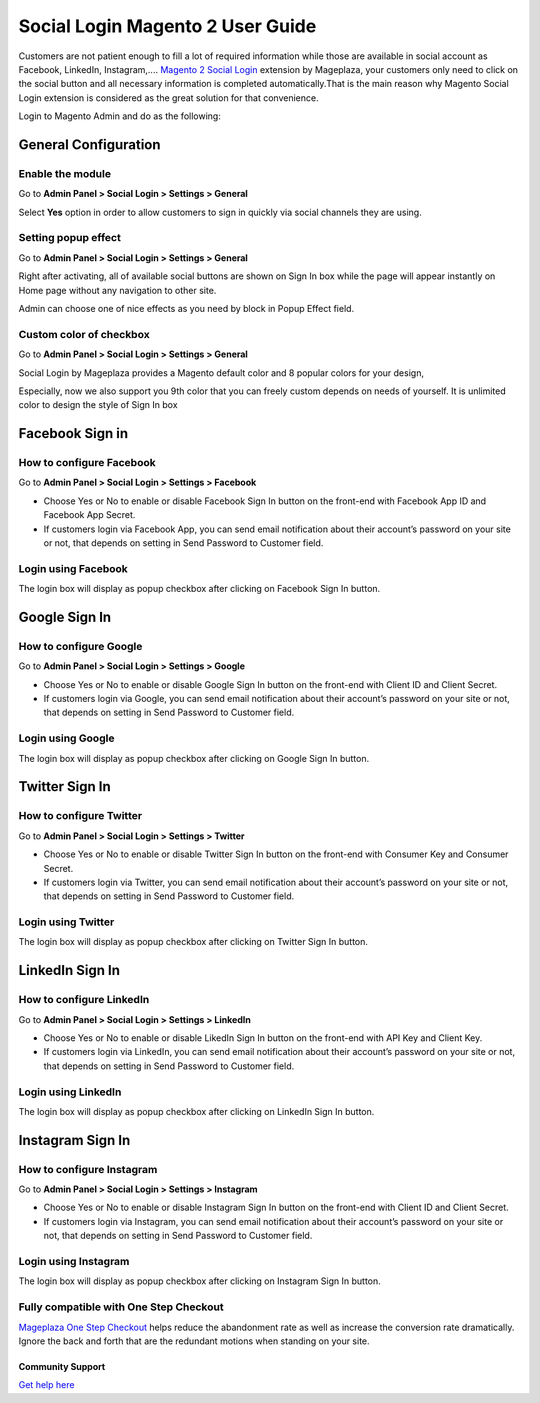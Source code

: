 ==================================
Social Login Magento 2 User Guide
==================================


Customers are not patient enough to fill a lot of required information while those are available in social account as Facebook, LinkedIn, Instagram,.... `Magento 2 Social Login`_ extension by Mageplaza, your customers only need to click on the social button and all necessary information is completed automatically.That is the main reason why Magento Social Login extension is considered as the great solution for that convenience.

Login to Magento Admin and do as the following:

.. image:: https://cdn.mageplaza.com/docs/social-settings.gif

General Configuration
-----------------------

Enable the module
^^^^^^^^^^^^^^^^^^^^^

Go to **Admin Panel > Social Login > Settings > General**

.. image:: https://lh5.googleusercontent.com/vOKjwZnQ0TXvRBTMnB71VbYY3VN2Og0AMZSeCCZU3GVInDfDXoM1ENA4ZAHxkLr2oP5v-C-wrSuF-sE5r42c94k5NxF6qsSaR2W8lSNejzjVyfYW4ITy_-kf9L57GqYCTfeIzvIq

Select **Yes** option in order to allow customers to sign in quickly via social channels they are using.

Setting popup effect
^^^^^^^^^^^^^^^^^^^^^^^^

Go to **Admin Panel > Social Login > Settings > General**

Right after activating, all of available social buttons are shown on Sign In box while the page will appear instantly on Home page without any navigation to other site.

Admin can choose one of nice effects as you need by block in Popup Effect field.

.. image:: https://lh3.googleusercontent.com/mqyPNwc9G-GHUWy3GR_ffXq__gnp8VABmBQCCBg5ARvi4jV6hRtvtF9gsua4kfU2NlyNO-m2lW2nQKXT0iTpbsKw-AmJLSqXwzgHOl4ZimEfAmABJjkrrLDh7o65bgTP_S4gS9EY

Custom color of checkbox
^^^^^^^^^^^^^^^^^^^^^^^^^^

Go to **Admin Panel > Social Login > Settings > General**

Social Login by Mageplaza provides a Magento default color and 8 popular colors for your design,

.. image:: https://lh6.googleusercontent.com/SZewZuJb-EhGuaz8D8U6W_NO9fkOQdcP2sOD9xna0aCHwQWjObrhSZCqZQfQkUTfga8nfznlTFPGA9WKn6DAfWmJF_CBOaKLwzddDMPU0UTclJQgnv0qXLqy5w3IGUwOdRJNgX-m

Especially, now we also support you 9th color that you can freely custom depends on needs of yourself. It is unlimited color to design the style of Sign In box

.. image:: https://lh4.googleusercontent.com/pNEyFMeHICQUt7L9Ntyb02jS9lDSn51vtcs-C2gXMiCy3XmNc3Hqq_YbHqaowop6R_hTXNkQSIpOlG7gcEubDMpLVhrhFJhi18qRLpaOiQRmQQSq4CauZNFd3tx_k7-yD2p6F_mF

Facebook Sign in
------------------------

How to configure Facebook
^^^^^^^^^^^^^^^^^^^^^^^^^^^^^^^

Go to **Admin Panel > Social Login > Settings > Facebook**

.. image:: https://lh6.googleusercontent.com/Lm_1FLdRpuEu75feMb-G58BdvJSxPuJK4IBdzjm_2edQXqSmPO1hnhMBS-d1zR2jS_qeiPpzFth8bxMrLEhM7Y94kv1eHV0vsZImegqc7EgLcw1XhlGtlcNEroJ6JS5caIqMRsWT

* Choose Yes or No to enable or disable Facebook Sign In button on the front-end with Facebook App ID and Facebook App Secret.

* If customers login via Facebook App, you can send email notification about their account’s password on your site or not, that depends on setting in Send Password to Customer field.

Login using Facebook
^^^^^^^^^^^^^^^^^^^^^^^

.. image:: https://cdn.mageplaza.com/media/general/5zYCdnw.png

The login box will display as popup checkbox after clicking on Facebook Sign In button.

Google Sign In
-------------------

How to configure Google
^^^^^^^^^^^^^^^^^^^^^^^^^^^^^^

Go to **Admin Panel > Social Login > Settings > Google**

.. image:: https://lh6.googleusercontent.com/_pEgYv31XLrVUvlKfSkI-9wIPd6AQidpfp3GskZRrGknwNUynAmfFJeblWdoW4vIrQRfSelrBrxsVIYL_Y-1h-73_yV8j1NCMp0IURopkYv2adZI2yH3rqsJxRe8_40bgnnGG-Bo

* Choose Yes or No to enable or disable Google Sign In button on the front-end with Client ID and Client Secret.

* If customers login via Google, you can send email notification about their account’s password on your site or not, that depends on setting in Send Password to Customer field.

Login using Google
^^^^^^^^^^^^^^^^^^^

.. image:: https://lh4.googleusercontent.com/GNyP6B4ymHuWqWFjvKcQ08ddZAvjRghKqTqRhTvKZrTNvqB6fjwbdUDITUnU-RAj0zPEVXOoys8s58Kk2nWtmdc1r4Jd5Jzm_h6n0y9g6KD_dL9BvqEOvRkZwPnTuvpAeUer5qRU

The login box will display as popup checkbox after clicking on Google Sign In button.

Twitter Sign In
------------------

How to configure Twitter
^^^^^^^^^^^^^^^^^^^^^^^^^^^^^^^^^^

Go to **Admin Panel > Social Login > Settings > Twitter**

.. image:: https://lh3.googleusercontent.com/Rs1TWtxAFv4qVZzrn-egm78aXWh7VjFPaJC7NHtsPXwg86zc9j0aKVB2Cj8dQMAYkn91_UBb5AeoUBgGNFmL1lS2rlIAtn0ze1JO1a5rDcyAwZYdvKJX8JQJnsa1bQiSq0EyD9ac

* Choose Yes or No to enable or disable Twitter Sign In button on the front-end with Consumer Key and Consumer Secret.

* If customers login via Twitter, you can send email notification about their account’s password on your site or not, that depends on setting in Send Password to Customer field.

Login using Twitter
^^^^^^^^^^^^^^^^^^^^^

.. image:: https://cdn.mageplaza.com/media/general/fYF1sRc.png

The login box will display as popup checkbox after clicking on Twitter Sign In button.

LinkedIn Sign In
--------------------

How to configure LinkedIn
^^^^^^^^^^^^^^^^^^^^^^^^^^^^^^^^^^^^

Go to **Admin Panel > Social Login > Settings > LinkedIn**

.. image:: https://lh6.googleusercontent.com/9oPyJ8i7MhFuG_9B3eFYZlF7ZsOJFDOaotSjuWeGmiZ5T2xUvyh8enn9CrtGjLFbmw4NDG2wgLCE2GmOo8cb2NU7sLfW0sawouPiJkDv6TuXEgos_4dG-ZZM3KwZro1f5BnjyA5v

* Choose Yes or No to enable or disable LikedIn Sign In button on the front-end with API Key and Client Key.

* If customers login via LinkedIn, you can send email notification about their account’s password on your site or not, that depends on setting in Send Password to Customer field.

Login using LinkedIn
^^^^^^^^^^^^^^^^^^^^^^^^^

.. image:: https://lh4.googleusercontent.com/NX99PDte4fQ1VseiAa7xp3X1MNLHcSPtz05dhv2NUHoB_bPOd9zUqNArul59r-xnSZMpzqQzraD1QXwhgHr1pJvoNcgpcZRr_IG49xVj7yd8gqHnyJKoefEJTvyJNm7JPgpFg3K4

The login box will display as popup checkbox after clicking on LinkedIn Sign In button.

Instagram Sign In
---------------------

How to configure Instagram
^^^^^^^^^^^^^^^^^^^^^^^^^^^^^^^^^^^^^

Go to **Admin Panel > Social Login > Settings > Instagram**

.. image:: https://lh6.googleusercontent.com/DfNCC35eY2-mpGhFi-IKelFIxT-VyqLn7mHwTSs7W-NvyO2sCaRBfZimlqrJyWeDRgqYs0zkKD9tg8ZtMY4Lr0wLxbDx38ga227UjCkiOqUqqJlaC-y25GO5cu_BQfEmTOj21zOh

* Choose Yes or No to enable or disable Instagram Sign In button on the front-end with Client ID and Client Secret.

* If customers login via Instagram, you can send email notification about their account’s password on your site or not, that depends on setting in Send Password to Customer field.

Login using Instagram
^^^^^^^^^^^^^^^^^^^^^^^^^

.. image:: https://lh4.googleusercontent.com/f-xIUZUBX_YHjg2DnDmAQXKKiHkelSND8HlzjhJ9xeTpEwa5Rl5ys9cnfI2Zk98FT6hMVPr2G9lNNnXFZX4C6kiSp4Jv8B0gxerwxsJdkkHUeiBC_JfhRqUc3cKIfFJBwObpPELh

The login box will display as popup checkbox after clicking on Instagram Sign In button.


.. _Magento 2 Social Login: https://www.mageplaza.com/magento-2-social-login-extension/

Fully compatible with One Step Checkout
^^^^^^^^^^^^^^^^^^^^^^^^^^^^^^^^^^^^^^^^^

`Mageplaza One Step Checkout`_ helps reduce the abandonment rate as well as increase the conversion rate dramatically. Ignore the back and forth that are the redundant motions when standing on your site.

.. image:: https://www.mageplaza.com/media/catalog/product/magento-2-one-step-checkout/responsive.png


Community Support
~~~~~~~~~~~~~~~~~~~

`Get help here`_


.. _Get help here: https://github.com/mageplaza/magento-2-social-login/issues
.. _Mageplaza One Step Checkout: https://www.mageplaza.com/magento-2-one-step-checkout-extension/?utm_source=social-login&utm_medium=link&utm_campaign=m2-one-step-checkout